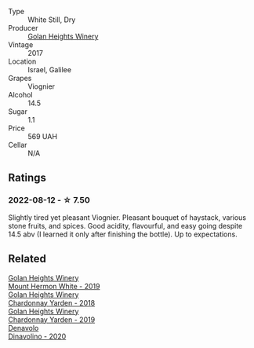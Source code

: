 #+attr_html: :class wine-main-image
[[file:/images/87/7d6831-deea-428d-b19d-b7908a77389e/2022-06-12-17-32-22-FD28EF14-DF03-405B-AA06-8A6EA800F3A3.webp]]

- Type :: White Still, Dry
- Producer :: [[barberry:/producers/6af33cac-4d40-4a63-9799-597578b5cb1c][Golan Heights Winery]]
- Vintage :: 2017
- Location :: Israel, Galilee
- Grapes :: Viognier
- Alcohol :: 14.5
- Sugar :: 1.1
- Price :: 569 UAH
- Cellar :: N/A

** Ratings

*** 2022-08-12 - ☆ 7.50

Slightly tired yet pleasant Viognier. Pleasant bouquet of haystack, various stone fruits, and spices. Good acidity, flavourful, and easy going despite 14.5 abv (I learned it only after finishing the bottle). Up to expectations.

** Related

#+begin_export html
<div class="flex-container">
  <a class="flex-item flex-item-left" href="/wines/558ec6f4-6d6c-4099-ad54-d55ad3099682.html">
    <img class="flex-bottle" src="/images/55/8ec6f4-6d6c-4099-ad54-d55ad3099682/2022-06-09-21-42-35-IMG-0366.webp"></img>
    <section class="h">Golan Heights Winery</section>
    <section class="h text-bolder">Mount Hermon White - 2019</section>
  </a>

  <a class="flex-item flex-item-right" href="/wines/574176e9-fdc3-4d63-8a0b-046ffc8c2dcf.html">
    <img class="flex-bottle" src="/images/57/4176e9-fdc3-4d63-8a0b-046ffc8c2dcf/2021-05-09-10-29-34-AA101F2A-4680-4F2A-A5E1-5FA3E8AB37DC-1-105-c.webp"></img>
    <section class="h">Golan Heights Winery</section>
    <section class="h text-bolder">Chardonnay Yarden - 2018</section>
  </a>

  <a class="flex-item flex-item-left" href="/wines/73ffe44a-5b40-42c1-b8f6-f0cff775f49c.html">
    <img class="flex-bottle" src="/images/73/ffe44a-5b40-42c1-b8f6-f0cff775f49c/2022-01-13-09-58-30-2834C7EB-AD0A-483C-BC31-B1A579FF78C2-1-105-c.webp"></img>
    <section class="h">Golan Heights Winery</section>
    <section class="h text-bolder">Chardonnay Yarden - 2019</section>
  </a>

  <a class="flex-item flex-item-right" href="/wines/e32109c0-1655-4e47-9df4-d4f6fadefd40.html">
    <img class="flex-bottle" src="/images/e3/2109c0-1655-4e47-9df4-d4f6fadefd40/2022-08-14-11-17-16-E9828D20-9CC3-4EA8-B146-24A41B97E5A9-1-105-c.webp"></img>
    <section class="h">Denavolo</section>
    <section class="h text-bolder">Dinavolino - 2020</section>
  </a>

</div>
#+end_export

